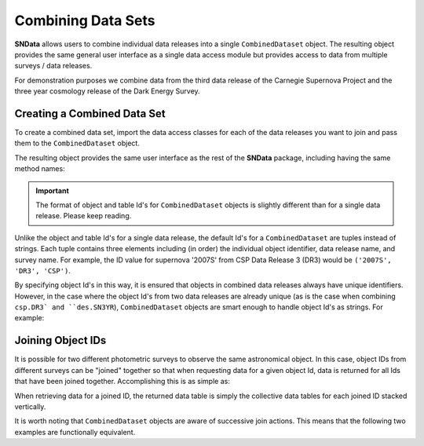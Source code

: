 Combining Data Sets
===================

**SNData** allows users to combine individual data releases into a single
``CombinedDataset`` object. The resulting object provides the same general user
interface as a single data access module but provides access to data from
multiple surveys / data releases.

For demonstration purposes we combine data from the third data
release of the Carnegie Supernova Project and the three year cosmology release
of the Dark Energy Survey.

Creating a Combined Data Set
----------------------------

To create a combined data set, import the data access classes for each of the
data releases you want to join and pass them to the ``CombinedDataset``
object.

.. code-block:: python
   :linenos:

    from sndata import CombinedDataset, csp, des

    combined_data = CombinedDataset(csp.DR3(), des.SN3YR())


The resulting object provides the same user interface as the rest of the
**SNData** package, including having the same method names:

.. code-block:: python
   :linenos:

    # Download all data for the combined data releases
    combined_data.download_module_data()

    # Get a list of available supplementary tables
    list_of_table_ids = combined_data.get_available_tables()

    # Load a supplementary tables
    demo_table_id = list_of_table_ids[0]
    demo_sup_table = combined_data.load_table(demo_table_id)

    # Get a list of available objects
    list_of_ids = combined_data.get_available_ids()

    # Get data for a single object
    demo_id = list_of_ids[0]
    data_table = combined_data.get_data_for_id(demo_id)
    print(data_table)

    # Iterate over data for all objects in the combined data set
    for data in combined_data.iter_data():
        print(data)
        break

.. important:: The format of object and table Id's for ``CombinedDataset``
   objects is slightly different than for a single data release. Please
   keep reading.

Unlike the object and table Id's for a single data release, the default Id's
for a ``CombinedDataset`` are tuples instead of strings. Each tuple contains
three elements including (in order) the individual object identifier, data
release name, and survey name. For example, the ID value for supernova '2007S'
from CSP Data Release 3 (DR3) would be ``('2007S', 'DR3', 'CSP')``.

By specifying object Id's in this way, it is ensured that objects in combined
data releases always have unique identifiers. However, in the case where
the object Id's from two data releases are already unique (as is the case when
combining ``csp.DR3` and ``des.SN3YR``), ``CombinedDataset`` objects are smart
enough to handle object Id's as strings. For example:

.. code-block:: python
   :linenos:

   # You can specify object ID's as tuples
   combined_data.get_data_for_id(('2007S', 'DR3', 'CSP'))

   # or if the object names across the joined surveys are unique, as a string
   combined_data.get_data_for_id('2007S')

Joining Object IDs
------------------

It is possible for two different photometric surveys to observe the same
astronomical object. In this case, object IDs from different surveys can be
"joined" together so that when requesting data for a given object Id,  data is
returned for all Ids that have been joined together. Accomplishing this is as
simple as:

.. code-block:: python
   :linenos:

   # Note that you can join an arbitrary number of object IDs
   combined_data.join_ids(obj_id_1, obj_id_2, obj_id_3, ...)

   # You can also retrieve a list of joined ID values
   print(combined_data.get_joined_ids())

   # To undo the above joining action
   combined_data.separate_ids(obj_id_1, obj_id_2, obj_id_3, ...)

When retrieving data for a joined ID, the returned data table is simply the
collective data tables for each joined ID stacked vertically.

.. code-block:: python
   :linenos:

   data = combined_data.get_data_for_id(obj_id_1)
   print(data)

It is worth noting that ``CombinedDataset`` objects are aware of successive
join actions. This means that the following two examples are functionally
equivalent.

.. code-block:: python
   :linenos:

   # You can join multiple IDs at once ...
   combined_data.join_ids(obj_id_1, obj_id_2, obj_id_3)

   # Or join them successively
   combined_data.join_ids(obj_id_1, obj_id_2)
   combined_data.join_ids(obj_id_2, obj_id_3)
